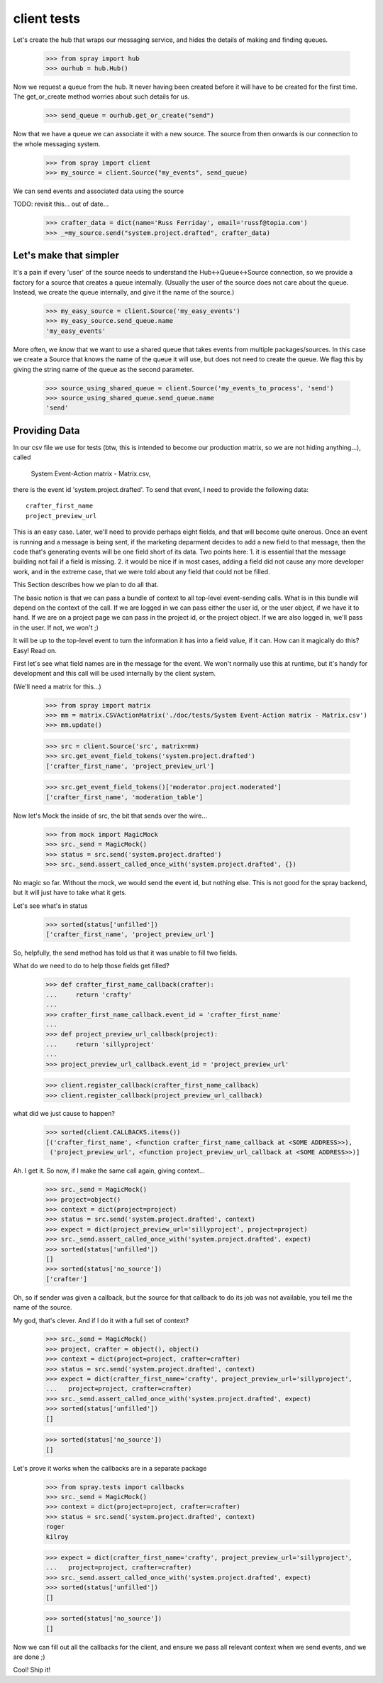 client tests
============

Let's create the hub that wraps our messaging service, and hides the 
details of making and finding queues.

  >>> from spray import hub
  >>> ourhub = hub.Hub()

Now we request a queue from the hub. It never having been created before  it
will have to be created for the first time. The get_or_create method worries
about such details for us.

  >>> send_queue = ourhub.get_or_create("send")

Now that we have a queue we can associate it with a new source.   
The source from then onwards is our connection to the whole 
messaging system.

  >>> from spray import client
  >>> my_source = client.Source("my_events", send_queue)

We can send events and associated data using the source

TODO: revisit this... out of date...

  >>> crafter_data = dict(name='Russ Ferriday', email='russf@topia.com')
  >>> _=my_source.send("system.project.drafted", crafter_data)


Let's make that simpler
-----------------------

It's a pain if every 'user' of the source needs to understand  the
Hub<->Queue<->Source connection, so we provide a factory for  a source that
creates a queue internally. (Usually the user of the  source does not care
about the queue. Instead, we create the queue internally,  and give it the
name of the source.)

  >>> my_easy_source = client.Source('my_easy_events')
  >>> my_easy_source.send_queue.name
  'my_easy_events'

More often, we *know* that we want to use a shared queue that takes events
from multiple packages/sources. In this case we create a  Source that knows
the name of the queue it will use, but does not need to  create the queue. We
flag this by giving the string name of the queue as the second parameter.

  >>> source_using_shared_queue = client.Source('my_events_to_process', 'send')
  >>> source_using_shared_queue.send_queue.name
  'send'


Providing Data
--------------

In our csv file we use for tests (btw, this is intended to become our production
matrix, so we are not hiding anything...), called 

 System Event-Action matrix - Matrix.csv, 

there is the event id 'system.project.drafted'. To send that event, I need
to provide the following data::

   crafter_first_name
   project_preview_url

This is an easy case. Later, we'll need to provide perhaps eight fields, and 
that will become quite onerous. Once an event is running and a message is
being sent, if the marketing deparment decides to add a new field to that
message, then the code that's generating events will be one field short
of its data.  Two points here: 1. it is essential that the message 
building not fail if a field is missing.  2. it would be nice if in most
cases, adding a field did not cause any more developer work, and 
in the extreme case, that we were told about any field that could not 
be filled. 

This Section describes how we plan to do all that.

The basic notion is that we can pass a bundle of context to all top-level 
event-sending calls. What is in this bundle will depend on the context
of the call. If we are logged in we can pass either the user id, or
the user object, if we have it to hand.  If we are on a project page
we can pass in the project id, or the project object. If we are also
logged in, we'll pass in the user. If not, we won't ;)

It will be up to the top-level event to turn the information it has into
a field value, if it can.  How can it magically do this? Easy! Read on.


First let's see what field names are in the message for the event.  
We won't normally use this at runtime, but it's handy for development
and this call will be used internally by the client system.

(We'll need a matrix for this...)

  >>> from spray import matrix
  >>> mm = matrix.CSVActionMatrix('./doc/tests/System Event-Action matrix - Matrix.csv')
  >>> mm.update()

  >>> src = client.Source('src', matrix=mm)
  >>> src.get_event_field_tokens('system.project.drafted')
  ['crafter_first_name', 'project_preview_url']

  >>> src.get_event_field_tokens()['moderator.project.moderated']
  ['crafter_first_name', 'moderation_table']

Now let's Mock the inside of src, the bit that sends over the wire...

  >>> from mock import MagicMock
  >>> src._send = MagicMock()
  >>> status = src.send('system.project.drafted')
  >>> src._send.assert_called_once_with('system.project.drafted', {})

No magic so far. Without the mock, we would send the event id, but nothing else.
This is not good for the spray backend, but it will just have to take what it
gets. 

Let's see what's in status
  
  >>> sorted(status['unfilled'])
  ['crafter_first_name', 'project_preview_url']

So, helpfully, the send method has told us that it was unable to fill two fields.

What do we need to do to help those fields get filled?

  >>> def crafter_first_name_callback(crafter):
  ...     return 'crafty'
  ...
  >>> crafter_first_name_callback.event_id = 'crafter_first_name'
  ...
  >>> def project_preview_url_callback(project):
  ...     return 'sillyproject'
  ...
  >>> project_preview_url_callback.event_id = 'project_preview_url'

  >>> client.register_callback(crafter_first_name_callback)
  >>> client.register_callback(project_preview_url_callback)

what did we just cause to happen?

  >>> sorted(client.CALLBACKS.items()) 
  [('crafter_first_name', <function crafter_first_name_callback at <SOME ADDRESS>>), 
   ('project_preview_url', <function project_preview_url_callback at <SOME ADDRESS>>)]

Ah. I get it.  So now, if I make the same call again, giving context...

  >>> src._send = MagicMock()
  >>> project=object()
  >>> context = dict(project=project)
  >>> status = src.send('system.project.drafted', context)
  >>> expect = dict(project_preview_url='sillyproject', project=project)
  >>> src._send.assert_called_once_with('system.project.drafted', expect)  
  >>> sorted(status['unfilled'])
  []
  >>> sorted(status['no_source'])
  ['crafter']

Oh, so if sender was given a callback, but the source for that callback to do its
job was not available, you tell me the name of the source. 

My god, that's clever.  And if I do it with a full set of context?

  >>> src._send = MagicMock()
  >>> project, crafter = object(), object()  
  >>> context = dict(project=project, crafter=crafter)
  >>> status = src.send('system.project.drafted', context)
  >>> expect = dict(crafter_first_name='crafty', project_preview_url='sillyproject',
  ...   project=project, crafter=crafter)
  >>> src._send.assert_called_once_with('system.project.drafted', expect)  
  >>> sorted(status['unfilled'])
  []

  >>> sorted(status['no_source'])
  []

Let's prove it works when the callbacks are in a separate package

  >>> from spray.tests import callbacks
  >>> src._send = MagicMock()
  >>> context = dict(project=project, crafter=crafter)
  >>> status = src.send('system.project.drafted', context)
  roger
  kilroy

  >>> expect = dict(crafter_first_name='crafty', project_preview_url='sillyproject',
  ...   project=project, crafter=crafter)
  >>> src._send.assert_called_once_with('system.project.drafted', expect)  
  >>> sorted(status['unfilled'])
  []

  >>> sorted(status['no_source'])
  []

Now we can fill out all the callbacks for the client, and ensure we pass all relevant 
context when we send events, and we are done ;)

Cool! Ship it!
